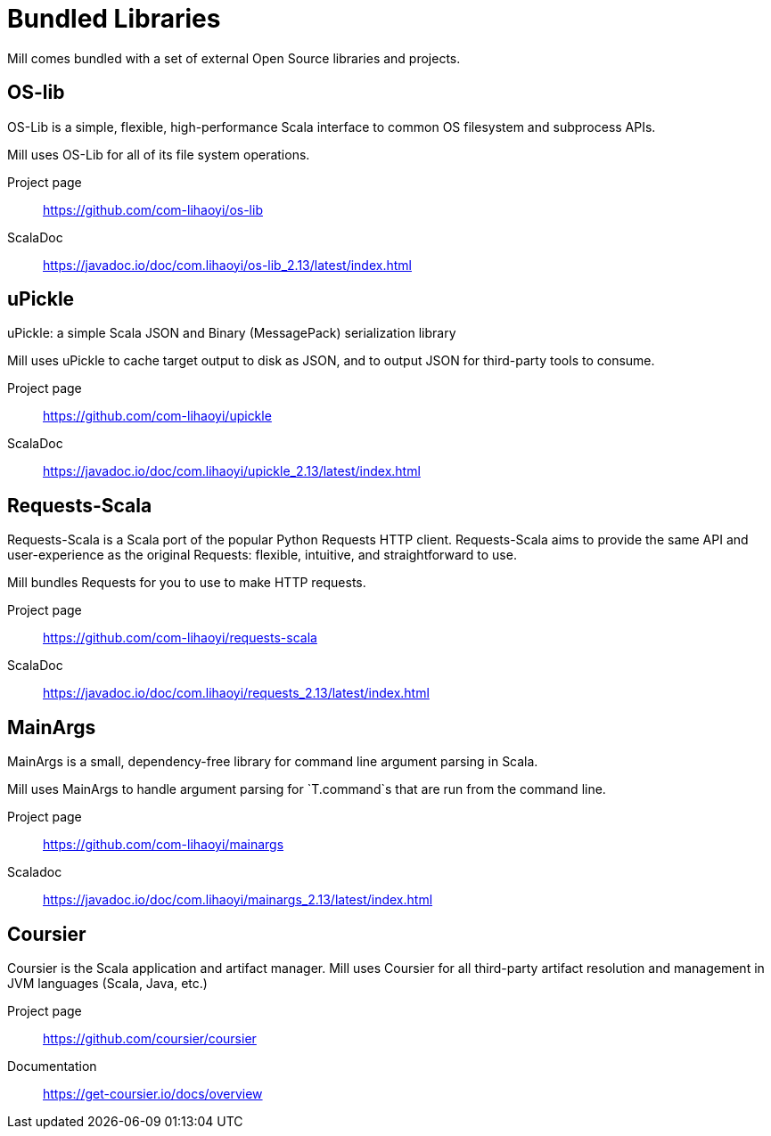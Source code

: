 = Bundled Libraries

:page-aliases: External_References.adoc

Mill comes bundled with a set of external Open Source libraries and projects.

== OS-lib

OS-Lib is a simple, flexible, high-performance Scala interface to common OS
filesystem and subprocess APIs.

Mill uses OS-Lib for all of its file system operations.

Project page:: https://github.com/com-lihaoyi/os-lib
ScalaDoc:: https://javadoc.io/doc/com.lihaoyi/os-lib_2.13/latest/index.html


== uPickle

uPickle: a simple Scala JSON and Binary (MessagePack) serialization library

Mill uses uPickle to cache target output to disk as JSON, and to output JSON
for third-party tools to consume.

Project page:: https://github.com/com-lihaoyi/upickle
ScalaDoc:: https://javadoc.io/doc/com.lihaoyi/upickle_2.13/latest/index.html

== Requests-Scala

Requests-Scala is a Scala port of the popular Python Requests HTTP client.
Requests-Scala aims to provide the same API and user-experience as the
original Requests: flexible, intuitive, and straightforward to use.

Mill bundles Requests for you to use to make HTTP requests.

Project page:: https://github.com/com-lihaoyi/requests-scala
ScalaDoc:: https://javadoc.io/doc/com.lihaoyi/requests_2.13/latest/index.html

== MainArgs

MainArgs is a small, dependency-free library for command line argument parsing
in Scala.

Mill uses MainArgs to handle argument parsing for `T.command`s that are run
from the command line.

Project page:: https://github.com/com-lihaoyi/mainargs
Scaladoc:: https://javadoc.io/doc/com.lihaoyi/mainargs_2.13/latest/index.html

== Coursier

Coursier is the Scala application and artifact manager. Mill uses Coursier for
all third-party artifact resolution and management in JVM languages (Scala,
Java, etc.)

Project page:: https://github.com/coursier/coursier
Documentation:: https://get-coursier.io/docs/overview